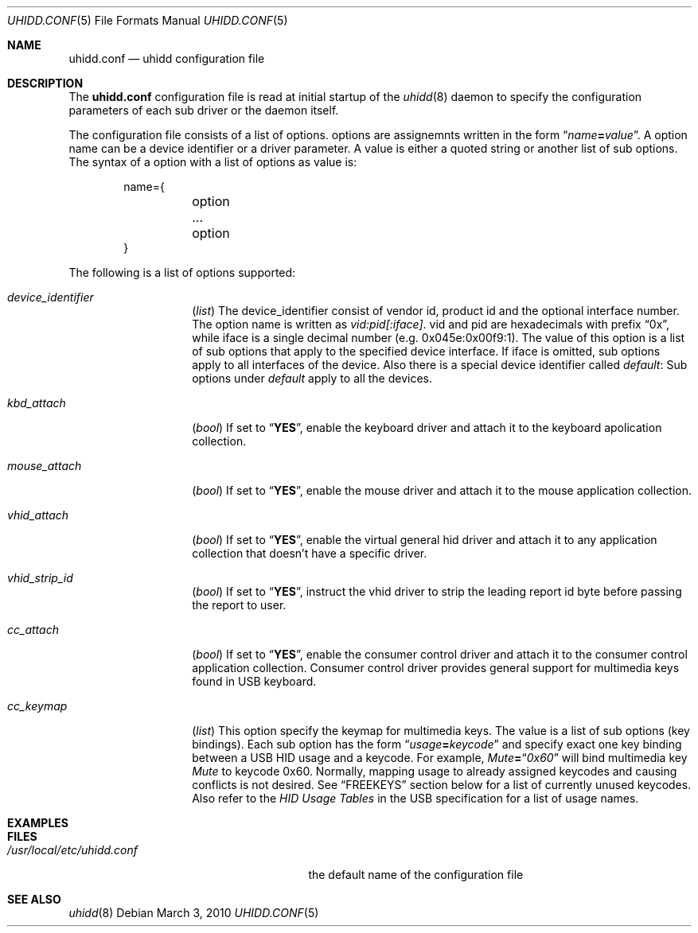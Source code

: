 .\" Copyright (c) 2010 Kai Wang
.\" All rights reserved.
.\"
.\" Redistribution and use in source and binary forms, with or without
.\" modification, are permitted provided that the following conditions
.\" are met:
.\" 1. Redistributions of source code must retain the above copyright
.\"    notice, this list of conditions and the following disclaimer.
.\" 2. Redistributions in binary form must reproduce the above copyright
.\"    notice, this list of conditions and the following disclaimer in the
.\"    documentation and/or other materials provided with the distribution.
.\"
.\" THIS SOFTWARE IS PROVIDED BY THE AUTHOR AND CONTRIBUTORS ``AS IS'' AND
.\" ANY EXPRESS OR IMPLIED WARRANTIES, INCLUDING, BUT NOT LIMITED TO, THE
.\" IMPLIED WARRANTIES OF MERCHANTABILITY AND FITNESS FOR A PARTICULAR PURPOSE
.\" ARE DISCLAIMED. IN NO EVENT SHALL THE AUTHOR OR CONTRIBUTORS BE LIABLE
.\" FOR ANY DIRECT, INDIRECT, INCIDENTAL, SPECIAL, EXEMPLARY, OR CONSEQUENTIAL
.\" DAMAGES (INCLUDING, BUT NOT LIMITED TO, PROCUREMENT OF SUBSTITUTE GOODS
.\" OR SERVICES; LOSS OF USE, DATA, OR PROFITS; OR BUSINESS INTERRUPTION)
.\" HOWEVER CAUSED AND ON ANY THEORY OF LIABILITY, WHETHER IN CONTRACT, STRICT
.\" LIABILITY, OR TORT (INCLUDING NEGLIGENCE OR OTHERWISE) ARISING IN ANY WAY
.\" OUT OF THE USE OF THIS SOFTWARE, EVEN IF ADVISED OF THE POSSIBILITY OF
.\" SUCH DAMAGE.
.\"
.\" $FreeBSD$
.\"
.Dd March 3, 2010
.Dt UHIDD.CONF 5
.Os
.Sh NAME
.Nm uhidd.conf
.Nd uhidd configuration file
.Sh DESCRIPTION
The
.Nm
configuration file is read at initial startup of the
.Xr uhidd 8
daemon to specify the configuration parameters of
each sub driver or the daemon itself.
.Pp
The configuration file consists of a list of options.
options are assignemnts written in the form
.Dq Ar name Ns Li = Ns Ar value .
A option name can be a device identifier or a driver parameter.
A value is either a quoted string or another list of sub options.
The syntax of a option with a list of options as value
is:
.Pp
.Bd -literal -offset indent
name={
	option
	...
	option
}
.Ed
.Pp
The following is a list of options supported:
.Bl -tag -width indent-three
.It Va device_identifier
.Pq Vt list
The device_identifier consist of vendor id, product id
and the optional interface number. The option name is
written as
.Va vid:pid[:iface] .
vid and pid are hexadecimals with prefix
.Dq 0x ,
while iface is a single decimal number (e.g. 0x045e:0x00f9:1).
The value of this option is a list of sub options that apply
to the specified device interface. If iface is omitted, sub options
apply to all interfaces of the device. Also there is a special
device identifier called
.Va default :
Sub options under
.Va default
apply to all the devices.
.It Va kbd_attach
.Pq Vt bool
If set to
.Dq Li YES ,
enable the keyboard driver and attach it to the
keyboard apolication collection.
.It Va mouse_attach
.Pq Vt bool
If set to
.Dq Li YES ,
enable the mouse driver and attach it to the mouse
application collection.
.It Va vhid_attach
.Pq Vt bool
If set to
.Dq Li YES ,
enable the virtual general hid driver and attach it to any
application collection that doesn't have a specific driver.
.It Va vhid_strip_id
.Pq Vt bool
If set to
.Dq Li YES ,
instruct the vhid driver to strip the leading report id byte
before passing the report to user.
.It Va cc_attach
.Pq Vt bool
If set to
.Dq Li YES ,
enable the consumer control driver and attach it to the
consumer control application collection. Consumer control
driver provides general support for multimedia keys found
in USB keyboard.
.It Va cc_keymap
.Pq Vt list
This option specify the keymap for multimedia keys. The value
is a list of sub options
.Pq key bindings .
Each sub option has
the form
.Dq Ar usage Ns Li = Ns Ar keycode
and specify exact one key binding between a USB HID usage and a
keycode. For example,
.Em Mute Ns Li = Ns Dq Li Em 0x60
will bind multimedia key
.Em Mute
to keycode 0x60. Normally, mapping usage to
already assigned keycodes and causing conflicts is not desired.
See
.Sx FREEKEYS
section below for a list of currently unused keycodes. Also refer
to the
.Em HID Usage Tables
in the USB specification for a list of
usage names.
.El
.Sh EXAMPLES


.Sh FILES
.Bl -tag -width /usr/local/etc/uhidd.conf -compact
.It Pa /usr/local/etc/uhidd.conf
the default name of the configuration file
.El
.Sh SEE ALSO
.Xr uhidd 8
